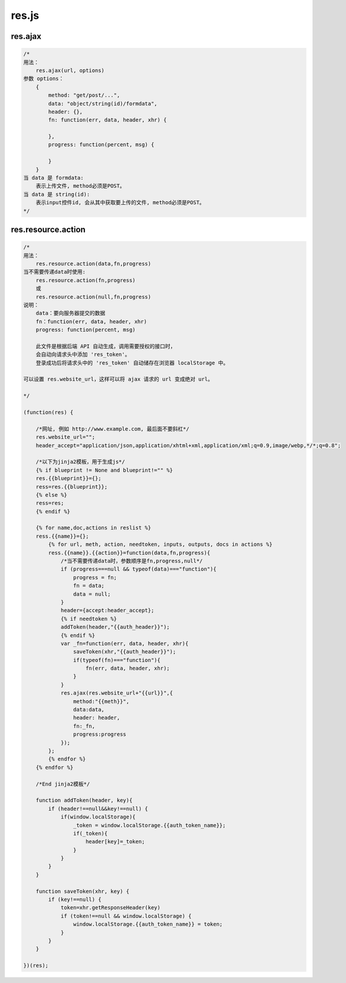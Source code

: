 .. _resjs:

res.js
======

res.ajax
--------

.. code-block:: javascript

    /*
    用法：
        res.ajax(url, options)
    参数 options：
        {
            method: "get/post/...",
            data: "object/string(id)/formdata",
            header: {},
            fn: function(err, data, header, xhr) {

            },
            progress: function(percent, msg) {

            }
        }
    当 data 是 formdata: 
        表示上传文件, method必须是POST。
    当 data 是 string(id):
        表示input控件id, 会从其中获取要上传的文件, method必须是POST。
    */
   

res.resource.action
----------------------

.. code-block:: javascript

    /*
    用法：
        res.resource.action(data,fn,progress)
    当不需要传递data时使用:
        res.resource.action(fn,progress)
        或
        res.resource.action(null,fn,progress)
    说明：
        data：要向服务器提交的数据
        fn：function(err, data, header, xhr)
        progress: function(percent, msg)

        此文件是根据后端 API 自动生成，调用需要授权的接口时，
        会自动向请求头中添加 'res_token'。
        登录成功后将请求头中的 'res_token' 自动储存在浏览器 localStorage 中。

    可以设置 res.website_url，这样可以将 ajax 请求的 url 变成绝对 url。
    
    */

    (function(res) {
        
        /*网址, 例如 http://www.example.com, 最后面不要斜杠*/
        res.website_url="";
        header_accept="application/json,application/xhtml+xml,application/xml;q=0.9,image/webp,*/*;q=0.8";

        /*以下为jinja2模板，用于生成js*/
        {% if blueprint != None and blueprint!="" %}
        res.{{blueprint}}={};
        ress=res.{{blueprint}};
        {% else %}
        ress=res;
        {% endif %}

        {% for name,doc,actions in reslist %}
        ress.{{name}}={};
            {% for url, meth, action, needtoken, inputs, outputs, docs in actions %}
            ress.{{name}}.{{action}}=function(data,fn,progress){
                /*当不需要传递data时，参数顺序是fn,progress,null*/
                if (progress===null && typeof(data)==="function"){
                    progress = fn;
                    fn = data;
                    data = null;
                }
                header={accept:header_accept};
                {% if needtoken %}
                addToken(header,"{{auth_header}}");
                {% endif %}
                var _fn=function(err, data, header, xhr){
                    saveToken(xhr,"{{auth_header}}");
                    if(typeof(fn)==="function"){
                        fn(err, data, header, xhr);
                    }
                }
                res.ajax(res.website_url+"{{url}}",{
                    method:"{{meth}}",
                    data:data,
                    header: header,
                    fn:_fn,
                    progress:progress
                });
            };
            {% endfor %}
        {% endfor %}
        
        /*End jinja2模板*/

        function addToken(header, key){
            if (header!==null&&key!==null) {
                if(window.localStorage){
                    _token = window.localStorage.{{auth_token_name}};
                    if(_token){
                        header[key]=_token;
                    }
                }
            }
        }

        function saveToken(xhr, key) {
            if (key!==null) {
                token=xhr.getResponseHeader(key)
                if (token!==null && window.localStorage) {
                    window.localStorage.{{auth_token_name}} = token;
                }
            }
        }

    })(res);
